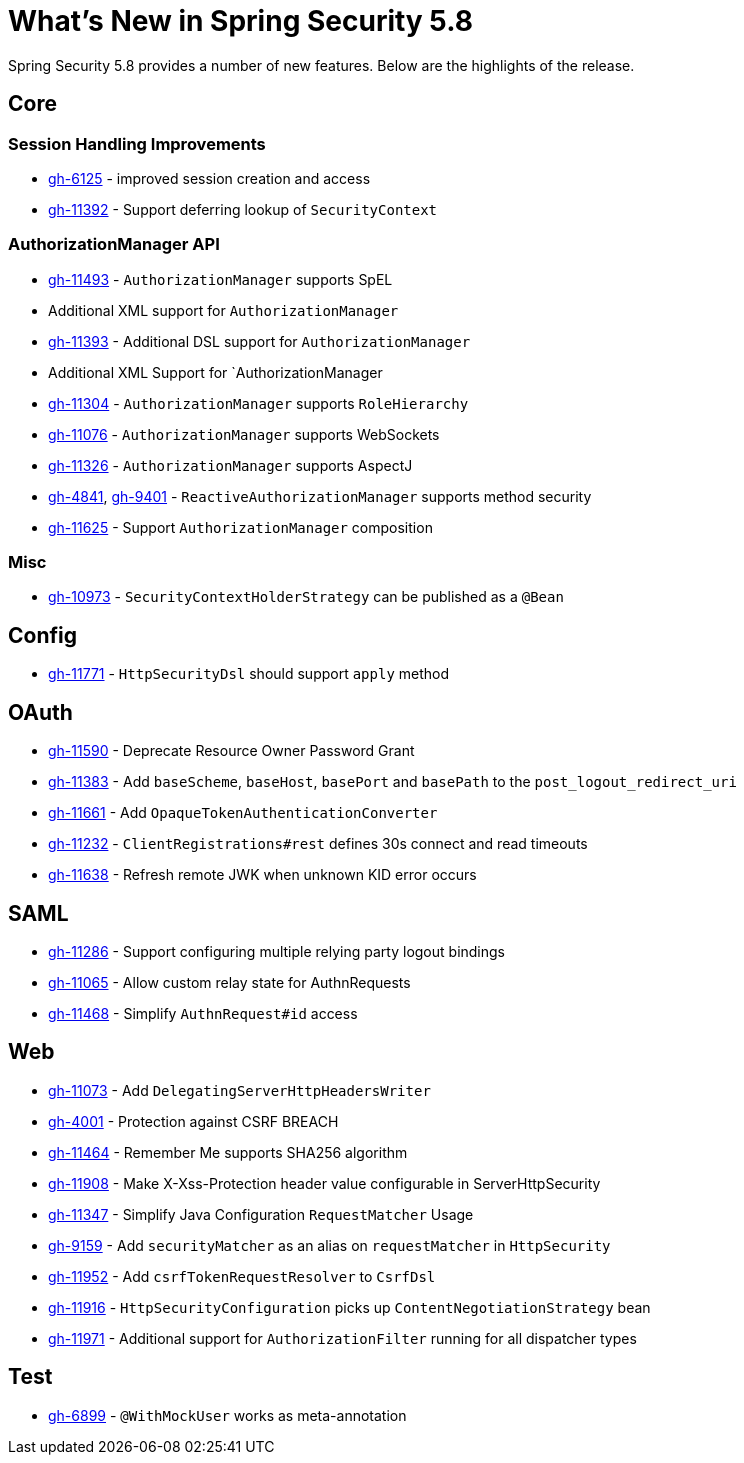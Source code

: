 [[new]]
= What's New in Spring Security 5.8

Spring Security 5.8 provides a number of new features.
Below are the highlights of the release.

== Core

=== Session Handling Improvements
* https://github.com/spring-projects/spring-security/issues/6125[gh-6125] - improved session creation and access
* https://github.com/spring-projects/spring-security/issues/11392[gh-11392] - Support deferring lookup of `SecurityContext`

=== AuthorizationManager API
* https://github.com/spring-projects/spring-security/issues/11493[gh-11493] - `AuthorizationManager` supports SpEL
* Additional XML support for `AuthorizationManager`
* https://github.com/spring-projects/spring-security/pull/11393[gh-11393] - Additional DSL support for `AuthorizationManager`
* Additional XML Support for `AuthorizationManager
* https://github.com/spring-projects/spring-security/issues/11304[gh-11304] - `AuthorizationManager` supports `RoleHierarchy`
* https://github.com/spring-projects/spring-security/issues/11076[gh-11076] - `AuthorizationManager` supports WebSockets
* https://github.com/spring-projects/spring-security/issues/11326[gh-11326] - `AuthorizationManager` supports AspectJ
* https://github.com/spring-projects/spring-security/issues/4841[gh-4841], https://github.com/spring-projects/spring-security/issues/9401[gh-9401] - `ReactiveAuthorizationManager` supports method security
* https://github.com/spring-projects/spring-security/issues/11625[gh-11625] - Support `AuthorizationManager` composition

=== Misc
* https://github.com/spring-projects/spring-security/issues/10973[gh-10973] - `SecurityContextHolderStrategy` can be published as a `@Bean`

== Config

* https://github.com/spring-projects/spring-security/pull/11771[gh-11771] - `HttpSecurityDsl` should support `apply` method

== OAuth

* https://github.com/spring-projects/spring-security/issues/11590[gh-11590] - Deprecate Resource Owner Password Grant
* https://github.com/spring-projects/spring-security/issues/11383[gh-11383] - Add `baseScheme`, `baseHost`, `basePort` and `basePath` to the `post_logout_redirect_uri`
* https://github.com/spring-projects/spring-security/issues/11661[gh-11661] - Add `OpaqueTokenAuthenticationConverter`
* https://github.com/spring-projects/spring-security/pull/11232[gh-11232] - `ClientRegistrations#rest` defines 30s connect and read timeouts
* https://github.com/spring-projects/spring-security/pull/11638[gh-11638] - Refresh remote JWK when unknown KID error occurs

== SAML

* https://github.com/spring-projects/spring-security/issues/11286[gh-11286] - Support configuring multiple relying party logout bindings
* https://github.com/spring-projects/spring-security/issues/11065[gh-11065] - Allow custom relay state for AuthnRequests
* https://github.com/spring-projects/spring-security/issues/11468[gh-11468] - Simplify `AuthnRequest#id` access

== Web
* https://github.com/spring-projects/spring-security/issues/11073[gh-11073] - Add `DelegatingServerHttpHeadersWriter`
* https://github.com/spring-projects/spring-security/issues/4001[gh-4001] - Protection against CSRF BREACH
* https://github.com/spring-projects/spring-security/pull/11464[gh-11464] - Remember Me supports SHA256 algorithm
* https://github.com/spring-projects/spring-security/pull/11908[gh-11908] - Make X-Xss-Protection header value configurable in ServerHttpSecurity
* https://github.com/spring-projects/spring-security/issues/11347[gh-11347] - Simplify Java Configuration `RequestMatcher` Usage
* https://github.com/spring-projects/spring-security/issues/9159[gh-9159] - Add `securityMatcher` as an alias on `requestMatcher` in `HttpSecurity`
* https://github.com/spring-projects/spring-security/issues/11952[gh-11952] - Add `csrfTokenRequestResolver` to `CsrfDsl`
* https://github.com/spring-projects/spring-security/issues/11916[gh-11916] - `HttpSecurityConfiguration` picks up `ContentNegotiationStrategy` bean
* https://github.com/spring-projects/spring-security/issues/11971[gh-11971] - Additional support for `AuthorizationFilter` running for all dispatcher types

== Test
* https://github.com/spring-projects/spring-security/issues/6899[gh-6899] - `@WithMockUser` works as meta-annotation
